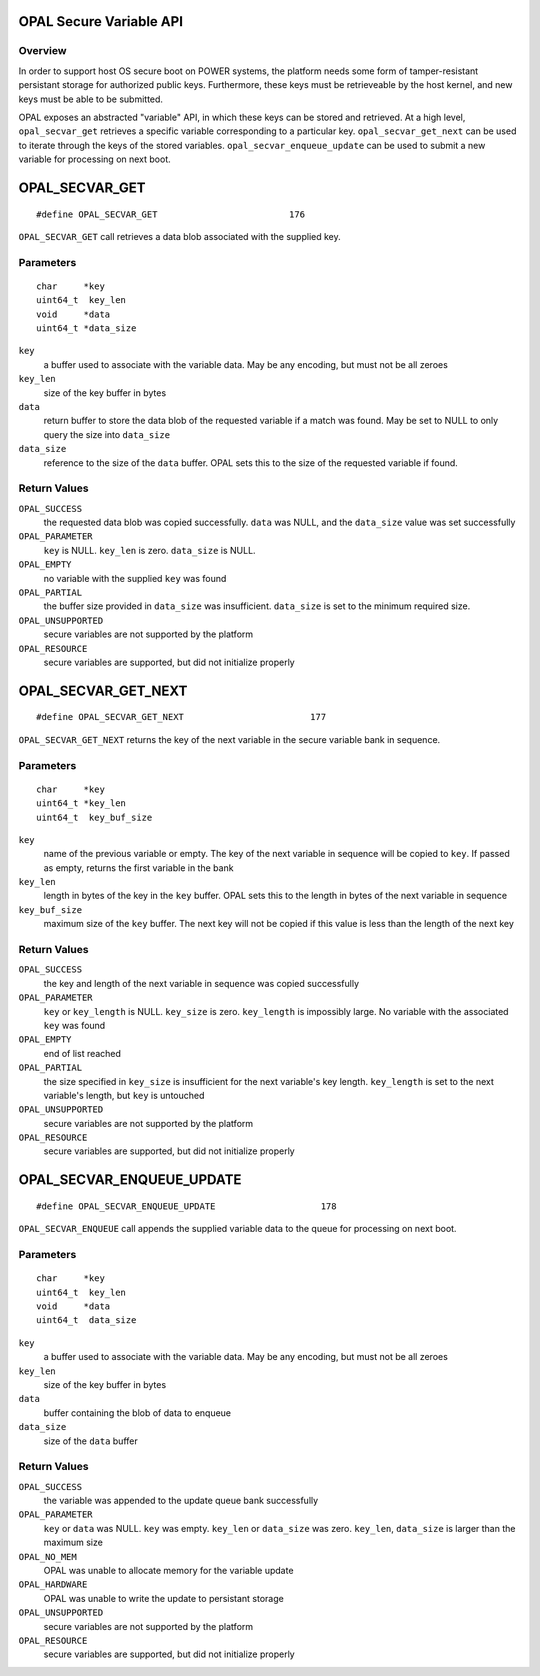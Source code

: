 OPAL Secure Variable API
========================

Overview
--------

In order to support host OS secure boot on POWER systems, the platform needs
some form of tamper-resistant persistant storage for authorized public keys.
Furthermore, these keys must be retrieveable by the host kernel, and new
keys must be able to be submitted.

OPAL exposes an abstracted "variable" API, in which these keys can be stored
and retrieved. At a high level, ``opal_secvar_get`` retrieves a specific
variable corresponding to a particular key. ``opal_secvar_get_next`` can be
used to iterate through the keys of the stored variables.
``opal_secvar_enqueue_update`` can be used to submit a new variable for
processing on next boot.

OPAL_SECVAR_GET
===============
::

   #define OPAL_SECVAR_GET                         176

``OPAL_SECVAR_GET`` call retrieves a data blob associated with the supplied
key.


Parameters
----------
::

   char     *key
   uint64_t  key_len
   void     *data
   uint64_t *data_size

``key``
   a buffer used to associate with the variable data. May
   be any encoding, but must not be all zeroes

``key_len``
   size of the key buffer in bytes

``data``
   return buffer to store the data blob of the requested variable if
   a match was found. May be set to NULL to only query the size into
   ``data_size``

``data_size``
   reference to the size of the ``data`` buffer. OPAL sets this to
   the size of the requested variable if found.


Return Values
-------------

``OPAL_SUCCESS``
   the requested data blob was copied successfully. ``data`` was NULL,
   and the ``data_size`` value was set successfully

``OPAL_PARAMETER``
   ``key`` is NULL.
   ``key_len`` is zero.
   ``data_size`` is NULL.

``OPAL_EMPTY``
   no variable with the supplied ``key`` was found

``OPAL_PARTIAL``
   the buffer size provided in ``data_size`` was insufficient.
   ``data_size`` is set to the minimum required size.

``OPAL_UNSUPPORTED``
   secure variables are not supported by the platform

``OPAL_RESOURCE``
   secure variables are supported, but did not initialize properly

OPAL_SECVAR_GET_NEXT
====================
::

   #define OPAL_SECVAR_GET_NEXT                        177

``OPAL_SECVAR_GET_NEXT`` returns the key of the next variable in the secure
variable bank in sequence.

Parameters
----------
::

   char     *key
   uint64_t *key_len
   uint64_t  key_buf_size


``key``
   name of the previous variable or empty. The key of the next
   variable in sequence will be copied to ``key``. If passed as empty,
   returns the first variable in the bank

``key_len``
   length in bytes of the key in the  ``key`` buffer. OPAL sets
   this to the length in bytes of the next variable in sequence

``key_buf_size``
   maximum size of the ``key`` buffer. The next key will not be
   copied if this value is less than the length of the next key


Return Values
-------------

``OPAL_SUCCESS``
   the key and length of the next variable in sequence was copied
   successfully

``OPAL_PARAMETER``
   ``key`` or ``key_length`` is NULL.
   ``key_size`` is zero.
   ``key_length`` is impossibly large. No variable with the associated
   ``key`` was found

``OPAL_EMPTY``
   end of list reached

``OPAL_PARTIAL``
   the size specified in ``key_size`` is insufficient for the next
   variable's key length. ``key_length`` is set to the next variable's
   length, but ``key`` is untouched

``OPAL_UNSUPPORTED``
   secure variables are not supported by the platform

``OPAL_RESOURCE``
   secure variables are supported, but did not initialize properly

OPAL_SECVAR_ENQUEUE_UPDATE
==========================
::

   #define OPAL_SECVAR_ENQUEUE_UPDATE                    178

``OPAL_SECVAR_ENQUEUE`` call appends the supplied variable data to the
queue for processing on next boot.

Parameters
----------
::

   char     *key
   uint64_t  key_len
   void     *data
   uint64_t  data_size

``key``
   a buffer used to associate with the variable data. May
   be any encoding, but must not be all zeroes

``key_len``
   size of the key buffer in bytes

``data``
   buffer containing the blob of data to enqueue

``data_size``
   size of the ``data`` buffer

Return Values
-------------

``OPAL_SUCCESS``
   the variable was appended to the update queue bank successfully

``OPAL_PARAMETER``
   ``key`` or ``data`` was NULL.
   ``key`` was empty.
   ``key_len`` or ``data_size`` was zero.
   ``key_len``, ``data_size`` is larger than the maximum size

``OPAL_NO_MEM``
   OPAL was unable to allocate memory for the variable update

``OPAL_HARDWARE``
   OPAL was unable to write the update to persistant storage

``OPAL_UNSUPPORTED``
   secure variables are not supported by the platform

``OPAL_RESOURCE``
   secure variables are supported, but did not initialize properly
